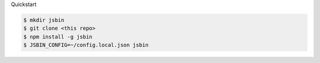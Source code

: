 Quickstart

.. code:: bash

    $ mkdir jsbin
    $ git clone <this repo>
    $ npm install -g jsbin
    $ JSBIN_CONFIG=~/config.local.json jsbin
